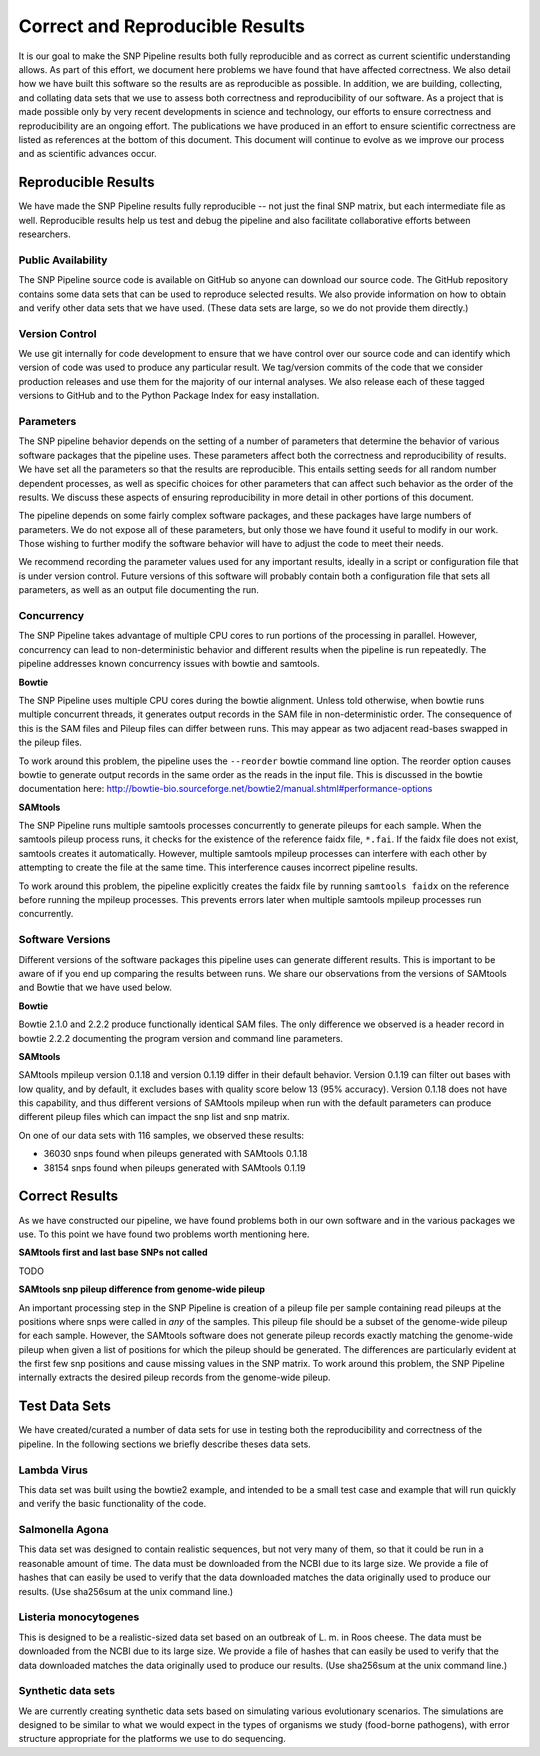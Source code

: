 .. _reproducible-label:

================================
Correct and Reproducible Results
================================


It is our goal to make the SNP Pipeline results both fully
reproducible and as correct as current scientific understanding
allows. As part of this effort, we document here problems we have
found that have affected correctness. We also detail how we have built
this software so the results are as reproducible as possible. In addition,
we are building, collecting, and collating data sets that we use to
assess both correctness and reproducibility of our software. As a
project that is made possible only by very recent developments in
science and technology, our efforts to ensure correctness and
reproducibility are an ongoing effort. The publications we have
produced in an effort to ensure scientific correctness are listed as
references at the bottom of this document. This document will continue
to evolve as we improve our process and as scientific advances occur.

Reproducible Results
====================

We have made the SNP Pipeline results fully reproducible -- not just the
final SNP matrix, but each intermediate file as well.  Reproducible results
help us test and debug the pipeline and also facilitate collaborative efforts
between researchers.

Public Availability
-------------------
The SNP Pipeline source code is available on GitHub so anyone can download our
source code. The GitHub repository contains some data sets that can be used to
reproduce selected results. We also provide information on how to obtain and
verify other data sets that we have used. (These data sets are large, so we
do not provide them directly.)

Version Control
---------------
We use git internally for code development to ensure that we have control over
our source code and can identify which version of code was used to produce any
particular result. We tag/version commits of the code that we consider production
releases and use them for the majority of our internal analyses. We also release
each of these tagged versions to GitHub and to the Python Package Index for easy
installation.

Parameters
----------
The SNP pipeline behavior depends on the setting of a number of parameters that
determine the behavior of various software packages that the pipeline uses. These
parameters affect both the correctness and reproducibility of results. We have set
all the parameters so that the results are reproducible. This entails
setting seeds for all random number dependent processes, as well as specific
choices for other parameters that can affect such behavior as the order of the
results. We discuss these aspects of ensuring reproducibility in more detail in
other portions of this document.

The pipeline depends on some fairly complex software packages, and these packages have
large numbers of parameters. We do not expose all of these parameters, but only those
we have found it useful to modify in our work. Those wishing to further modify the
software behavior will have to adjust the code to meet their needs.

We recommend recording the parameter values used for any important
results, ideally in a script or configuration file that is under
version control. Future versions of this software will probably
contain both a configuration file that sets all parameters, as well as
an output file documenting the run.


Concurrency
-----------
The SNP Pipeline takes advantage of multiple CPU cores to run portions of the
processing in parallel.  However, concurrency can lead to non-deterministic behavior
and different results when the pipeline is run repeatedly.  The pipeline addresses
known concurrency issues with bowtie and samtools.

**Bowtie**

The SNP Pipeline uses multiple CPU cores during the bowtie alignment.  Unless told
otherwise, when bowtie runs multiple concurrent threads, it generates output records
in the SAM file in non-deterministic order.  The consequence of this is the SAM
files and Pileup files can differ between runs.  This may appear as two adjacent
read-bases swapped in the pileup files.

To work around this problem, the pipeline uses the ``--reorder`` bowtie command line
option. The reorder option causes bowtie to generate output records in the same order
as the reads in the input file.  This is discussed in the bowtie documentation here:
http://bowtie-bio.sourceforge.net/bowtie2/manual.shtml#performance-options

**SAMtools**

The SNP Pipeline runs multiple samtools processes concurrently to generate
pileups for each sample.  When the samtools pileup process runs, it checks for the
existence of the reference faidx file, ``*.fai``.  If the faidx file does not exist,
samtools creates it automatically.  However, multiple samtools mpileup processes can
interfere with each other by attempting to create the file at the same time.  This
interference causes incorrect pipeline results.

To work around this problem, the pipeline explicitly creates the faidx
file by running ``samtools faidx`` on the reference before running the
mpileup processes.  This prevents errors later when multiple samtools
mpileup processes run concurrently.


Software Versions
-----------------

Different versions of the software packages this pipeline uses can
generate different results.  This is important to be aware of if you
end up comparing the results between runs. We share our observations
from the versions of SAMtools and Bowtie that we have used below.

**Bowtie**

Bowtie 2.1.0 and 2.2.2 produce functionally identical SAM files.  The
only difference we observed is a header record in bowtie 2.2.2
documenting the program version and command line parameters.

**SAMtools**

SAMtools mpileup version 0.1.18 and version 0.1.19 differ in their
default behavior. Version 0.1.19 can filter out bases with low
quality, and by default, it excludes bases with quality score below 13
(95% accuracy). Version 0.1.18 does not have this capability, and thus
different versions of SAMtools mpileup when run with the default
parameters can produce different pileup files which can impact the snp
list and snp matrix.

On one of our data sets with 116 samples, we observed these results:

* 36030 snps found when pileups generated with SAMtools 0.1.18
* 38154 snps found when pileups generated with SAMtools 0.1.19

Correct Results
===============

As we have constructed our pipeline, we have found problems both in
our own software and in the various packages we use. To this point we
have found two problems worth mentioning here.

**SAMtools first and last base SNPs not called**

TODO

**SAMtools snp pileup difference from genome-wide pileup**

An important processing step in the SNP Pipeline is creation of a pileup 
file per sample containing read pileups at the positions where snps were called 
in *any* of the samples.  This pileup file should be a subset of the genome-wide
pileup for each sample.  However, the SAMtools software does not generate 
pileup records exactly matching the genome-wide pileup when given a list of 
positions for which the pileup should be generated.  The differences are 
particularly evident at the first few snp positions and cause missing
values in the SNP matrix.  To work around this problem, the SNP Pipeline 
internally extracts the desired pileup records from the genome-wide pileup.

Test Data Sets
==============

We have created/curated a number of data sets for use in testing both the
reproducibility and correctness of the pipeline. In the following sections
we briefly describe theses data sets.

Lambda Virus
------------

This data set was built using the bowtie2 example, and intended to be a small
test case and example that will run quickly and verify the basic functionality
of the code.

Salmonella Agona
----------------

This data set was designed to contain realistic sequences, but not very many
of them, so that it could be run in a reasonable amount of time. The data must
be downloaded from the NCBI due to its large size. We provide a file of hashes
that can easily be used to verify that the data downloaded matches the data
originally used to produce our results. (Use sha256sum at the unix command line.)

Listeria monocytogenes
----------------------

This is designed to be a realistic-sized data set based on an outbreak
of L. m.  in Roos cheese. The data must be downloaded from the NCBI
due to its large size. We provide a file of hashes that can easily be
used to verify that the data downloaded matches the data originally
used to produce our results. (Use sha256sum at the unix command line.)

Synthetic data sets
-------------------

We are currently creating synthetic data sets based on simulating
various evolutionary scenarios. The simulations are designed to be
similar to what we would expect in the types of organisms we study
(food-borne pathogens), with error structure appropriate for the
platforms we use to do sequencing.

